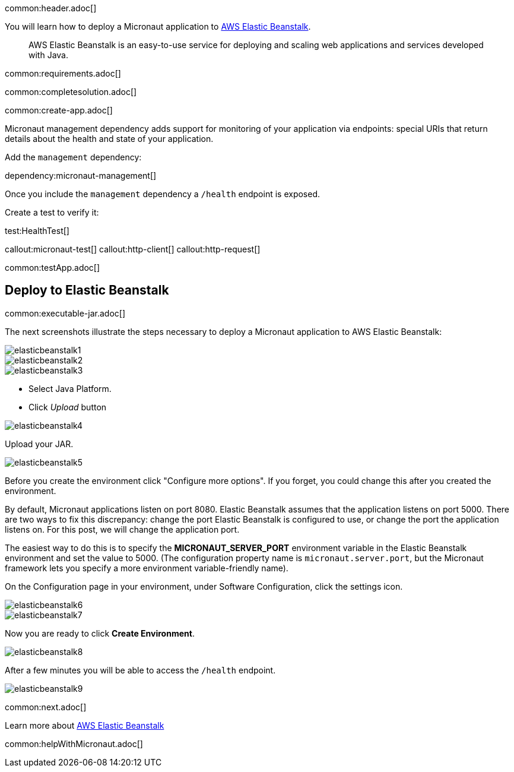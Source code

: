 common:header.adoc[]

You will learn how to deploy a Micronaut application to https://aws.amazon.com/elasticbeanstalk/[AWS Elastic Beanstalk].

> AWS Elastic Beanstalk is an easy-to-use service for deploying and scaling web applications and services developed with Java.

common:requirements.adoc[]

common:completesolution.adoc[]

common:create-app.adoc[]

Micronaut management dependency adds support for monitoring of your application via endpoints: special URIs that return details about the health and state of your application.

Add the `management` dependency:

dependency:micronaut-management[]

Once you include the `management` dependency a `/health` endpoint is exposed.

Create a test to verify it:

test:HealthTest[]

callout:micronaut-test[]
callout:http-client[]
callout:http-request[]

common:testApp.adoc[]

== Deploy to Elastic Beanstalk

common:executable-jar.adoc[]

The next screenshots illustrate the steps necessary to deploy a Micronaut application to AWS Elastic Beanstalk:

image::elasticbeanstalk1.png[]

image::elasticbeanstalk2.png[]

image::elasticbeanstalk3.png[]

* Select Java Platform.

* Click _Upload_ button

image::elasticbeanstalk4.png[]

Upload your JAR.

image::elasticbeanstalk5.png[]

Before you create the environment click "Configure more options". If you forget, you could change this after you created the environment.

By default, Micronaut applications listen on port 8080. Elastic Beanstalk assumes that the application listens on port 5000. There are two ways to fix this discrepancy: change the port Elastic Beanstalk is configured to use, or change the port the application listens on. For this post, we will change the application port.

The easiest way to do this is to specify the **MICRONAUT_SERVER_PORT** environment variable in the Elastic Beanstalk environment and set the value to 5000. (The configuration property name is `micronaut.server.port`, but the Micronaut framework lets you specify a more environment variable-friendly name).

On the Configuration page in your environment, under Software Configuration, click the settings icon.

image::elasticbeanstalk6.png[]

image::elasticbeanstalk7.png[]

Now you are ready to click **Create Environment**.

image::elasticbeanstalk8.png[]

After a few minutes you will be able to access the `/health` endpoint.

image::elasticbeanstalk9.png[]

common:next.adoc[]

Learn more about https://aws.amazon.com/elasticbeanstalk/[AWS Elastic Beanstalk]

common:helpWithMicronaut.adoc[]
